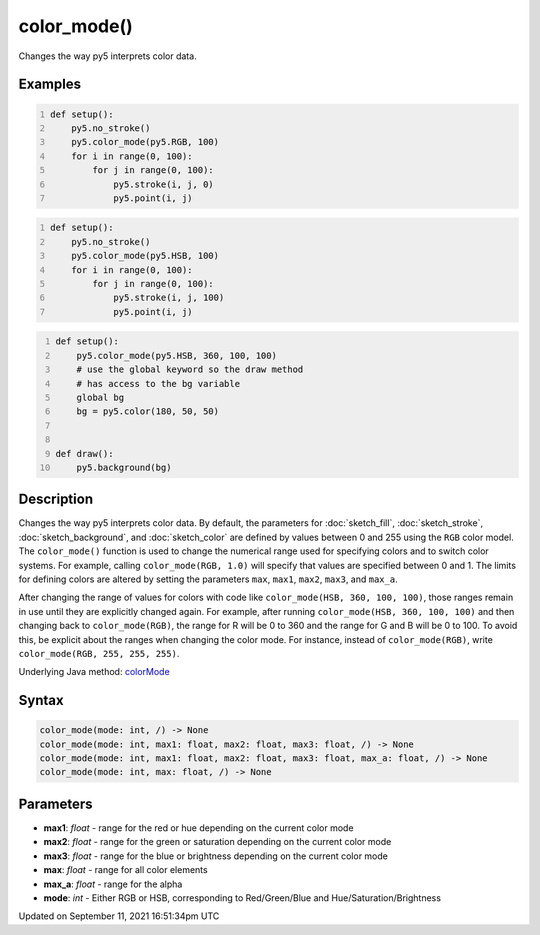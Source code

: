 color_mode()
============

Changes the way py5 interprets color data.

Examples
--------

.. raw:: html

    <div class="example-table">

.. raw:: html

    <div class="example-row"><div class="example-cell-image">

.. image:: /images/reference/Sketch_color_mode_0.png
    :alt: example picture for color_mode()

.. raw:: html

    </div><div class="example-cell-code">

.. code:: python
    :number-lines:

    def setup():
        py5.no_stroke()
        py5.color_mode(py5.RGB, 100)
        for i in range(0, 100):
            for j in range(0, 100):
                py5.stroke(i, j, 0)
                py5.point(i, j)

.. raw:: html

    </div></div>

.. raw:: html

    <div class="example-row"><div class="example-cell-image">

.. image:: /images/reference/Sketch_color_mode_1.png
    :alt: example picture for color_mode()

.. raw:: html

    </div><div class="example-cell-code">

.. code:: python
    :number-lines:

    def setup():
        py5.no_stroke()
        py5.color_mode(py5.HSB, 100)
        for i in range(0, 100):
            for j in range(0, 100):
                py5.stroke(i, j, 100)
                py5.point(i, j)

.. raw:: html

    </div></div>

.. raw:: html

    <div class="example-row"><div class="example-cell-image">

.. image:: /images/reference/Sketch_color_mode_2.png
    :alt: example picture for color_mode()

.. raw:: html

    </div><div class="example-cell-code">

.. code:: python
    :number-lines:

    def setup():
        py5.color_mode(py5.HSB, 360, 100, 100)
        # use the global keyword so the draw method
        # has access to the bg variable
        global bg
        bg = py5.color(180, 50, 50)


    def draw():
        py5.background(bg)

.. raw:: html

    </div></div>

.. raw:: html

    </div>

Description
-----------

Changes the way py5 interprets color data. By default, the parameters for :doc:`sketch_fill`, :doc:`sketch_stroke`, :doc:`sketch_background`, and :doc:`sketch_color` are defined by values between 0 and 255 using the ``RGB`` color model. The ``color_mode()`` function is used to change the numerical range used for specifying colors and to switch color systems. For example, calling ``color_mode(RGB, 1.0)`` will specify that values are specified between 0 and 1. The limits for defining colors are altered by setting the parameters ``max``, ``max1``, ``max2``, ``max3``, and ``max_a``.

After changing the range of values for colors with code like ``color_mode(HSB, 360, 100, 100)``, those ranges remain in use until they are explicitly changed again. For example, after running ``color_mode(HSB, 360, 100, 100)`` and then changing back to ``color_mode(RGB)``, the range for R will be 0 to 360 and the range for G and B will be 0 to 100. To avoid this, be explicit about the ranges when changing the color mode. For instance, instead of ``color_mode(RGB)``, write ``color_mode(RGB, 255, 255, 255)``.

Underlying Java method: `colorMode <https://processing.org/reference/colorMode_.html>`_

Syntax
------

.. code:: python

    color_mode(mode: int, /) -> None
    color_mode(mode: int, max1: float, max2: float, max3: float, /) -> None
    color_mode(mode: int, max1: float, max2: float, max3: float, max_a: float, /) -> None
    color_mode(mode: int, max: float, /) -> None

Parameters
----------

* **max1**: `float` - range for the red or hue depending on the current color mode
* **max2**: `float` - range for the green or saturation depending on the current color mode
* **max3**: `float` - range for the blue or brightness depending on the current color mode
* **max**: `float` - range for all color elements
* **max_a**: `float` - range for the alpha
* **mode**: `int` - Either RGB or HSB, corresponding to Red/Green/Blue and Hue/Saturation/Brightness


Updated on September 11, 2021 16:51:34pm UTC

